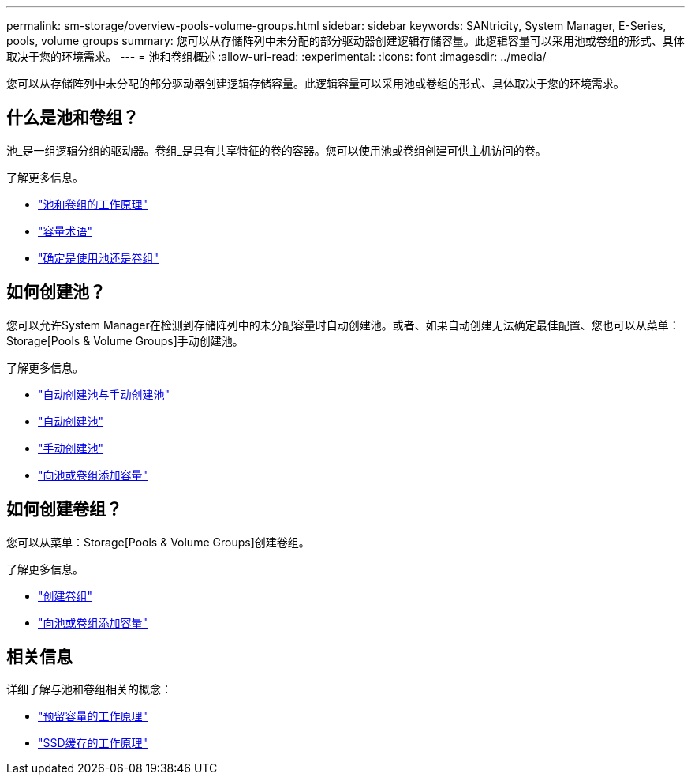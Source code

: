 ---
permalink: sm-storage/overview-pools-volume-groups.html 
sidebar: sidebar 
keywords: SANtricity, System Manager, E-Series, pools, volume groups 
summary: 您可以从存储阵列中未分配的部分驱动器创建逻辑存储容量。此逻辑容量可以采用池或卷组的形式、具体取决于您的环境需求。 
---
= 池和卷组概述
:allow-uri-read: 
:experimental: 
:icons: font
:imagesdir: ../media/


[role="lead"]
您可以从存储阵列中未分配的部分驱动器创建逻辑存储容量。此逻辑容量可以采用池或卷组的形式、具体取决于您的环境需求。



== 什么是池和卷组？

池_是一组逻辑分组的驱动器。卷组_是具有共享特征的卷的容器。您可以使用池或卷组创建可供主机访问的卷。

了解更多信息。

* link:how-pools-and-volume-groups-work.html["池和卷组的工作原理"]
* link:capacity-terminology.html["容量术语"]
* link:decide-to-use-a-pool-or-volume-group.html["确定是使用池还是卷组"]




== 如何创建池？

您可以允许System Manager在检测到存储阵列中的未分配容量时自动创建池。或者、如果自动创建无法确定最佳配置、您也可以从菜单：Storage[Pools & Volume Groups]手动创建池。

了解更多信息。

* link:automatic-versus-manual-pool-creation.html["自动创建池与手动创建池"]
* link:create-pool-automatically.html["自动创建池"]
* link:create-pool-manually.html["手动创建池"]
* link:add-capacity-to-a-pool-or-volume-group.html["向池或卷组添加容量"]




== 如何创建卷组？

您可以从菜单：Storage[Pools & Volume Groups]创建卷组。

了解更多信息。

* link:create-volume-group.html["创建卷组"]
* link:add-capacity-to-a-pool-or-volume-group.html["向池或卷组添加容量"]




== 相关信息

详细了解与池和卷组相关的概念：

* link:how-reserved-capacity-works.html["预留容量的工作原理"]
* link:how-ssd-cache-works.html["SSD缓存的工作原理"]

